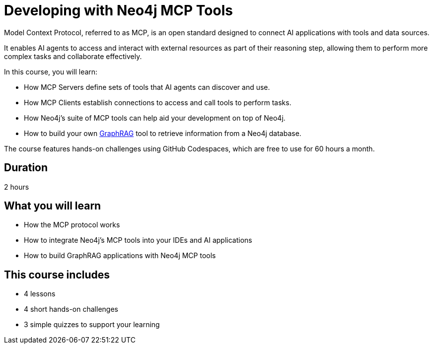 = Developing with Neo4j MCP Tools
:usecase: recommendations
:repository: neo4j-graphacademy/genai-mcp-neo4j-tools
:status: draft
:caption: Learn how to use the Model Context Protocol to create intelligent AI applications
:categories: llms:99
:database-provider: aura

Model Context Protocol, referred to as MCP, is an open standard designed to connect AI applications with tools and data sources.

It enables AI agents to access and interact with external resources as part of their reasoning step, allowing them to perform more complex tasks and collaborate effectively.

In this course, you will learn:

* How MCP Servers define sets of tools that AI agents can discover and use.
* How MCP Clients establish connections to access and call tools to perform tasks.
* How Neo4j's suite of MCP tools can help aid your development on top of Neo4j.
* How to build your own link:/knowledge-graph-rag/[GraphRAG^] tool to retrieve information from a Neo4j database.

The course features hands-on challenges using GitHub Codespaces, which are free to use for 60 hours a month.

== Duration

2 hours

== What you will learn

* How the MCP protocol works
* How to integrate Neo4j's MCP tools into your IDEs and AI applications
* How to build GraphRAG applications with Neo4j MCP tools


[.includes]
== This course includes

* [lessons]#4 lessons#
* [challenges]#4 short hands-on challenges#
* [quizes]#3 simple quizzes to support your learning#